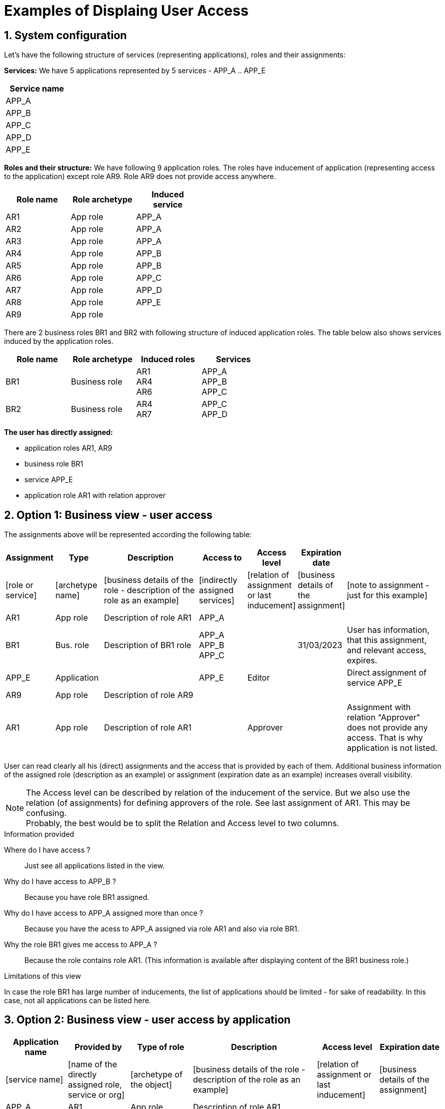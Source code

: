 = Examples of Displaing User Access
:page-nav-title: Examples
:page-display-order: 100
:sectnums:
:sectnumlevels: 3

== System configuration

Let's have the following structure of services (representing applications), roles and their assignments:

*Services:*
We have 5 applications represented by 5 services - APP_A .. APP_E
[options=header, width=15]
|===
|Service name
|APP_A |APP_B |APP_C |APP_D |APP_E
|===

*Roles and their structure:*
We have following 9 application roles. The roles have inducement of application (representing access to the application) except role AR9. Role AR9 does not provide access anywhere.
[options=header, width=45]
|===
|Role name | Role archetype | Induced service
|AR1 | App role | APP_A
|AR2 | App role | APP_A
|AR3 | App role | APP_A
|AR4 | App role | APP_B
|AR5 | App role | APP_B
|AR6 | App role | APP_C
|AR7 | App role | APP_D
|AR8 | App role | APP_E
|AR9 | App role |
|===

There are 2 business roles BR1 and BR2 with following structure of induced application roles. The table below also shows services induced by the application roles.

[options=header, width=60]
|===
|Role name | Role archetype | Induced roles | Services
|BR1
|Business role
a|AR1 +
AR4 +
AR6
a|APP_A +
APP_B +
APP_C
|BR2
|Business role
a|AR4 +
AR7
a|APP_C +
APP_D
|===

*The user has directly assigned:*

* application roles AR1, AR9
* business role BR1
* service APP_E
* application role AR1 with relation approver


[#_option_1_business_view__user_access]
== Option 1: Business view - user access

The assignments above will be represented according the following table:

[options=header, cols="10, 10, 20, 10, 10, 10, 20", width=100%]
|===
|Assignment |Type |Description |Access to |Access level |Expiration date |

|[role or service]
|[archetype name]
|[business details of the role - description of the role as an example]
|[indirectly assigned services]
|[relation of assignment or last inducement]
|[business details of the assignment]
|[note to assignment - just for this example]

|AR1
|App role
|Description of role AR1
|APP_A
|
|
|

|BR1
|Bus. role
|Description of BR1 role
a|APP_A +
APP_B +
APP_C
|
|31/03/2023
|User has information, that this assignment, and relevant access, expires.

|APP_E
|Application
|
|APP_E
|Editor
|
|Direct assignment of service APP_E

|AR9
|App role
|Description of role AR9
|
|
|
|

|AR1
|App role
|Description of role AR1
|
|Approver
|
|Assignment with relation "Approver" does not provide any access. That is why application is not listed.

|===

User can read clearly all his (direct) assignments and the access that is provided by each of them. Additional business information of the assigned role (description as an example) or assignment (expiration date as an example) increases overall visibility.

NOTE: The Access level can be described by relation of the inducement of the service. But we also use the relation (of assignments) for defining approvers of the role. See last assignment of AR1. This may be confusing. +
Probably, the best would be to split the Relation and Access level to two columns.

.Information provided
Where do I have access ?::
Just see all applications listed in the view.

Why do I have access to APP_B ?::
Because you have role BR1 assigned.

Why do I have access to APP_A assigned more than once ?::
Because you have the acess to APP_A assigned via role AR1 and also via role BR1.

Why the role BR1 gives me access to APP_A ?::
Because the role contains role AR1. (This information is available after displaying content of the BR1 business role.)

.Limitations of this view
In case the role BR1 has large number of inducements, the list of applications should be limited - for sake of readability. In this case, not all applications can be listed here.

[#_option_2_business_view__user_access_by_application]
== Option 2: Business view - user access by application

[options=header, cols="10, 10, 10, 20, 10, 10", width=100%]
|===
|Application name |Provided by |Type of role |Description |Access level |Expiration date
|[service name]
|[name of the directly assigned role, service or org]
|[archetype of the object]
|[business details of the role - description of the role as an example]
|[relation of assignment or last inducement]
|[business details of the assignment]

|APP_A
|AR1
|App role
|Description of role AR1
|
|

|APP_A
|BR1
|Bus. role
|Description of BR1 role
|
|31/03/2023

|APP_B
|BR1
|Bus. role
|Description of BR1 role
|
|31/03/2023

|APP_C
|BR1
|Bus. role
|Description of BR1 role
|
|31/03/2023

|APP_E
|APP_E
|Application
|
|Editor
|

|===

.Information provided
The view provides answers to all questions as previous one, just it is better suited to show applications and search the access of them.

.Limitations of this view
* This view is not so clear as the previous one. It should be used as additional view for displaying of all assigned applications.
** E.g., multiple view of assignment of the role (BR1) may be scattered based on the ordering of the application names.
* this view does not display all assignments. If there is assignment that does not provide access anywhere, then the assignment is not displayed.


[#_option_3_technical_view__all_direct_and_indirect_assignments]
== Option 3: Technical view - all direct and indirect assignments

[options=header, cols="10, 10, 20, 10, 10, 10, 10, 20", width=100%]
|===
|Assignment |Type |Description |Type of assignment |Source (parent) | Relation/ Access level |Expiration date |Assignment path
|[role or service]
|[archetype name]
|[business details of the role - description of the role as an example]
|[direct/indirect]
|[parent of the indirect assignment]
|
|[business details of the assignment]
|[full path of the assignment]

|AR1
|App. role
|Description of role AR1
|direct
|
|
|
|

|APP_A
|Application
|
|indirect from:
|AR1
|
|
|AR1 -> APP_A

|BR1
|Bus. role
|Description of BR1 role
|direct
|
|
|31.3.2023
|

|AR1
|App. role
|Description of role AR1
|indirect from:
|BR1
|
|
|BR1 -> AR1

|APP_A
|Application
|
|indirect from:
|AR1
|
|
|BR1 -> AR1 -> APP_A

|AR4
|App. role
|Description of role AR4
|indirect from:
|BR1
|
|
|BR1 -> AR4

|APP_B|Application||indirect from:
|AR4
|
|
|BR1 -> AR4 -> APP_B

|AR6
|App. role
|Description of role AR6
|indirect from:
|BR1
|
|
|BR1 -> AR6

|APP_C
|Application
|
|indirect from:
|AR6
|
|
|BR1 -> AR6 -> APP_C

|APP_E
|Application
|
|direct
|
|Editor
|
|

|AR9
|App. role
|Description of role AR9
|direct
|
|
|
|

|AR1
|App.role
|
|direct
|
|Approver
|
|

|===

.Information provided

Why the user has access to APP_A?::
Just list assignments of APP_A and look to Assignment path.

Are there any duplicity assignments?::
Just search for duplicity in set (assignment, type of assignment and parent). In this example it is assignment of APP_A indirectly assigned from AR1 role.

.Limitations of this view

* This view can go to deep details for analysis, but is not easy to read and get good overview of the access.
* Too many lines provides too large amount of information - decreasing overall visibility.
